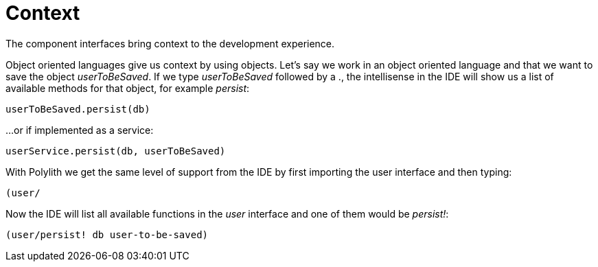 = Context

The component interfaces bring context to the development experience.

Object oriented languages give us context by using objects. Let’s say we work in an object oriented language and that we want to save the object _userToBeSaved_. If we type _userToBeSaved_ followed by a ., the intellisense in the IDE will show us a list of available methods for that object, for example _persist_:

[source,java]
----
userToBeSaved.persist(db)
----

...or if implemented as a service:

[source,java]
----
userService.persist(db, userToBeSaved)
----

With Polylith we get the same level of support from the IDE by first importing the user interface and then typing:

[source,java]
----
(user/
----

Now the IDE will list all available functions in the _user_ interface and one of them would be _persist!_:

[source,clojure]
----
(user/persist! db user-to-be-saved)
----
